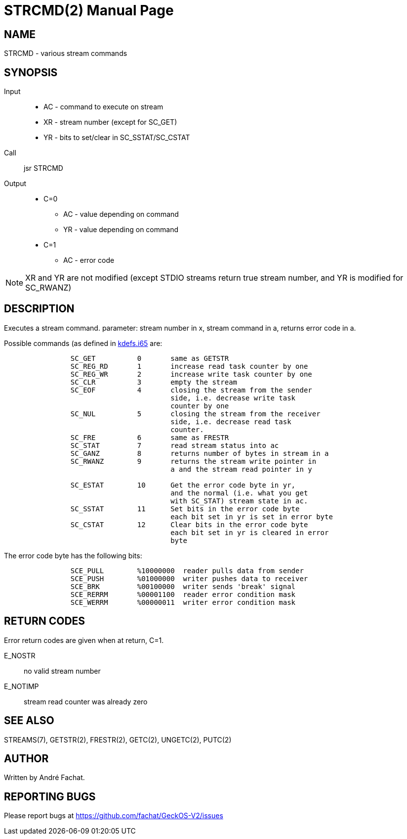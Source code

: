 
= STRCMD(2)
:doctype: manpage

== NAME
STRCMD - various stream commands

== SYNOPSIS
Input::
	* AC - command to execute on stream
	* XR - stream number (except for SC_GET)
	* YR - bits to set/clear in SC_SSTAT/SC_CSTAT
Call::
	jsr STRCMD
Output::
	* C=0
		** AC - value depending on command
		** YR - value depending on command
	* C=1
		** AC - error code 

NOTE: XR and YR are not modified (except STDIO streams return true stream number, and YR is modified for SC_RWANZ)

== DESCRIPTION
Executes a stream command. parameter: stream number in x,
stream command in a, returns error code in a.

Possible commands (as defined in link:../../include/kdefs.i65[kdefs.i65] are:

----
		SC_GET		0	same as GETSTR
		SC_REG_RD	1	increase read task counter by one
		SC_REG_WR	2	increase write task counter by one
		SC_CLR		3	empty the stream
		SC_EOF		4	closing the stream from the sender 
					side, i.e. decrease write task 
					counter by one
		SC_NUL		5	closing the stream from the receiver
					side, i.e. decrease read task 
					counter.
		SC_FRE		6	same as FRESTR
		SC_STAT		7	read stream status into ac
		SC_GANZ		8	returns number of bytes in stream in a
		SC_RWANZ	9	returns the stream write pointer in
					a and the stream read pointer in y

		SC_ESTAT	10	Get the error code byte in yr,
					and the normal (i.e. what you get
					with SC_STAT) stream state in ac.
		SC_SSTAT	11	Set bits in the error code byte
					each bit set in yr is set in error byte
		SC_CSTAT	12	Clear bits in the error code byte
					each bit set in yr is cleared in error 
					byte
----

The error code byte has the following bits:

----
		SCE_PULL	%10000000  reader pulls data from sender
		SCE_PUSH	%01000000  writer pushes data to receiver
		SCE_BRK		%00100000  writer sends 'break' signal
		SCE_RERRM	%00001100  reader error condition mask
		SCE_WERRM	%00000011  writer error condition mask
----


== RETURN CODES
Error return codes are given when at return, C=1.

E_NOSTR:: no valid stream number
E_NOTIMP:: stream read counter was already zero

== SEE ALSO
STREAMS(7), GETSTR(2), FRESTR(2), GETC(2), UNGETC(2), PUTC(2)

== AUTHOR
Written by André Fachat.

== REPORTING BUGS
Please report bugs at https://github.com/fachat/GeckOS-V2/issues

